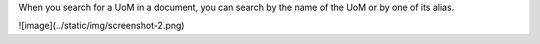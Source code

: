 When you search for a UoM in a document, you can search by the name of the UoM or by one of its alias.


![image](../static/img/screenshot-2.png)